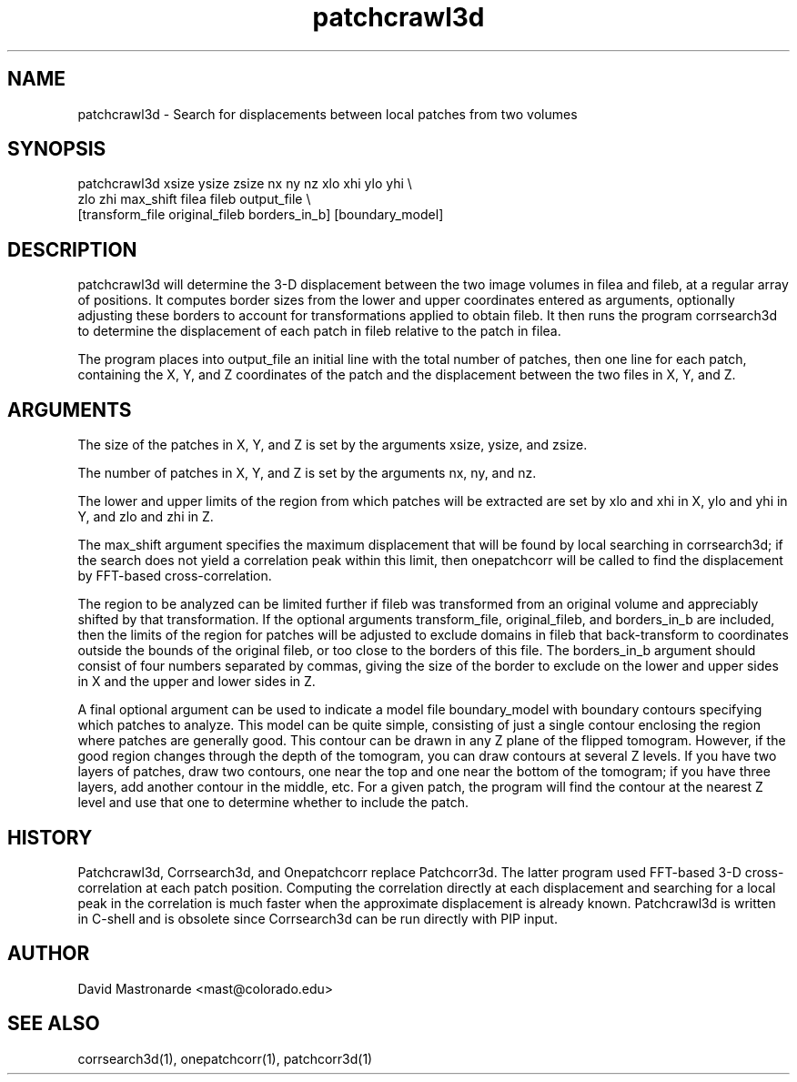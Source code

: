 .na
.nh
.TH patchcrawl3d 1 2.50 BL3DEMC
.SH NAME
patchcrawl3d \- Search for displacements between local patches from two volumes
.SH SYNOPSIS
patchcrawl3d xsize ysize zsize nx ny nz xlo xhi ylo yhi \\
        zlo zhi max_shift filea fileb output_file \\
        [transform_file original_fileb borders_in_b] [boundary_model]
.SH DESCRIPTION
patchcrawl3d will determine the 3-D displacement between the two image volumes
in filea and fileb, at a regular array of positions.  It computes border sizes
from the lower and upper coordinates entered as arguments, optionally
adjusting these borders to account for transformations applied to obtain fileb.
It then runs the program corrsearch3d to determine the displacement 
of each patch in fileb relative to the patch in filea.

The program places into output_file an initial line with the total number of 
patches, then
one line for each patch, containing the X, Y, and Z coordinates of the patch 
and the displacement between the two files in X, Y, and Z.

.SH ARGUMENTS
The size of the patches in X, Y, and Z is set by the arguments xsize, ysize, 
and zsize.

The number of patches in X, Y, and Z is set by the arguments nx, ny, and nz.

The lower and upper limits of the region from which patches will be extracted 
are set by xlo and xhi in X, ylo and yhi in Y, and zlo and zhi in Z.  

The max_shift argument specifies the maximum displacement that will be found
by local searching in corrsearch3d; if the search does not yield a correlation
peak within this limit, then onepatchcorr will be called to find the 
displacement by FFT-based cross-correlation.

The region to be analyzed can be limited further if fileb was transformed from
an original volume and appreciably shifted by that transformation.  If the
optional arguments transform_file, original_fileb, and borders_in_b are
included, then the
limits of the region for patches will be adjusted to exclude domains in fileb
that back-transform to coordinates
outside the bounds of the original fileb, or too close to the borders of
this file.  The borders_in_b argument should consist of four numbers
separated by commas, giving the size of the border to exclude on the lower 
and upper sides in X and the upper and lower sides in Z.

A final optional argument can be used to indicate a model file boundary_model
with boundary contours specifying which patches to analyze.  
This model can be quite simple, consisting of
just a single contour enclosing the region where patches are
generally good.  This contour can be drawn in any Z plane of the
flipped tomogram.  However, if the good region changes through the
depth of the tomogram, you can draw contours at several Z levels.
If you have two layers of patches, draw two contours, one near the
top and one near the bottom of the tomogram; if you have three
layers, add another contour in the middle, etc.  For a given patch,
the program will find the contour at the nearest Z level and use
that one to determine whether to include the patch.

.SH HISTORY
Patchcrawl3d, Corrsearch3d, and Onepatchcorr replace Patchcorr3d.  The latter
program used FFT-based 3-D cross-correlation at each patch position.  Computing
the correlation directly at each displacement and searching for a local
peak in the correlation is much faster when the
approximate displacement is already known.  Patchcrawl3d is written in
C-shell and is obsolete since Corrsearch3d can be run directly with PIP input.

.SH AUTHOR
David Mastronarde  <mast@colorado.edu>
.SH SEE ALSO
corrsearch3d(1), onepatchcorr(1), patchcorr3d(1)
